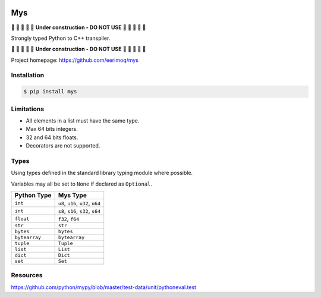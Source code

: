 |buildstatus|_
|coverage|_

Mys
===

🚧 🚧 🚧 🚧 🚧 **Under construction - DO NOT USE** 🚧 🚧 🚧 🚧 🚧

Strongly typed Python to C++ transpiler.

🚧 🚧 🚧 🚧 🚧 **Under construction - DO NOT USE** 🚧 🚧 🚧 🚧 🚧

Project homepage: https://github.com/eerimoq/mys

Installation
------------

.. code-block:: python

   $ pip install mys

Limitations
-----------

- All elements in a list must have the same type.

- Max 64 bits integers.

- 32 and 64 bits floats.

- Decorators are not supported.

Types
-----

Using types defined in the standard library typing module where
possible.

Variables may all be set to ``None`` if declared as ``Optional``.

+---------------+--------------------------------------------+
| Python Type   | Mys Type                                   |
+===============+============================================+
| ``int``       | ``u8``, ``u16``, ``u32``, ``u64``          |
+---------------+--------------------------------------------+
| ``int``       | ``s8``, ``s16``, ``s32``, ``s64``          |
+---------------+--------------------------------------------+
| ``float``     | ``f32``, ``f64``                           |
+---------------+--------------------------------------------+
| ``str``       | ``str``                                    |
+---------------+--------------------------------------------+
| ``bytes``     | ``bytes``                                  |
+---------------+--------------------------------------------+
| ``bytearray`` | ``bytearray``                              |
+---------------+--------------------------------------------+
| ``tuple``     | ``Tuple``                                  |
+---------------+--------------------------------------------+
| ``list``      | ``List``                                   |
+---------------+--------------------------------------------+
| ``dict``      | ``Dict``                                   |
+---------------+--------------------------------------------+
| ``set``       | ``Set``                                    |
+---------------+--------------------------------------------+

Resources
---------

https://github.com/python/mypy/blob/master/test-data/unit/pythoneval.test

.. |buildstatus| image:: https://travis-ci.com/eerimoq/mys.svg?branch=master
.. _buildstatus: https://travis-ci.com/eerimoq/mys

.. |coverage| image:: https://coveralls.io/repos/github/eerimoq/mys/badge.svg?branch=master
.. _coverage: https://coveralls.io/github/eerimoq/mys
